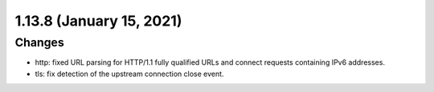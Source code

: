 1.13.8 (January 15, 2021)
=========================

Changes
-------
* http: fixed URL parsing for HTTP/1.1 fully qualified URLs and connect requests containing IPv6 addresses.
* tls: fix detection of the upstream connection close event.


